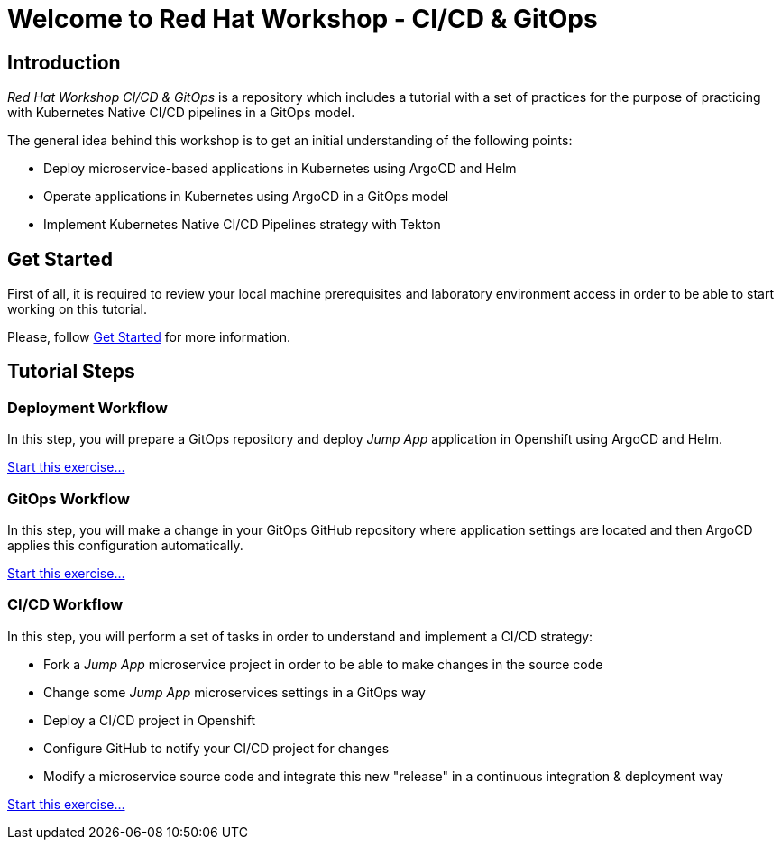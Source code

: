 = Welcome to Red Hat Workshop - CI/CD & GitOps
:page-layout: home
:!sectids:

[.text-center.strong]
== Introduction

_Red Hat Workshop CI/CD & GitOps_ is a repository which includes a tutorial with a set of practices for the purpose of practicing with Kubernetes Native CI/CD pipelines in a GitOps model.

The general idea behind this workshop is to get an initial understanding of the following points:

- Deploy microservice-based applications in Kubernetes using ArgoCD and Helm
- Operate applications in Kubernetes using ArgoCD in a GitOps model
- Implement Kubernetes Native CI/CD Pipelines strategy with Tekton

[.text-center.strong]
== Get Started

First of all, it is required to review your local machine prerequisites and laboratory environment access in order to be able to start working on this tutorial.

Please, follow xref:01-setup.adoc[Get Started] for more information.

[.text-center.strong]
== Tutorial Steps

=== Deployment Workflow

In this step, you will prepare a GitOps repository and deploy _Jump App_ application in Openshift using ArgoCD and Helm.

xref:02-deployment.adoc[Start this exercise...]

=== GitOps Workflow

In this step, you will make a change in your GitOps GitHub repository where application settings are located and then ArgoCD applies this configuration automatically.

xref:03-gitops.adoc[Start this exercise...]

=== CI/CD Workflow

In this step, you will perform a set of tasks in order to understand and implement a CI/CD strategy:

* Fork a _Jump App_ microservice project in order to be able to make changes in the source code
* Change some _Jump App_ microservices settings in a GitOps way
* Deploy a CI/CD project in Openshift
* Configure GitHub to notify your CI/CD project for changes
* Modify a microservice source code and integrate this new "release" in a continuous integration & deployment way

xref:04-cicd.adoc[Start this exercise...]